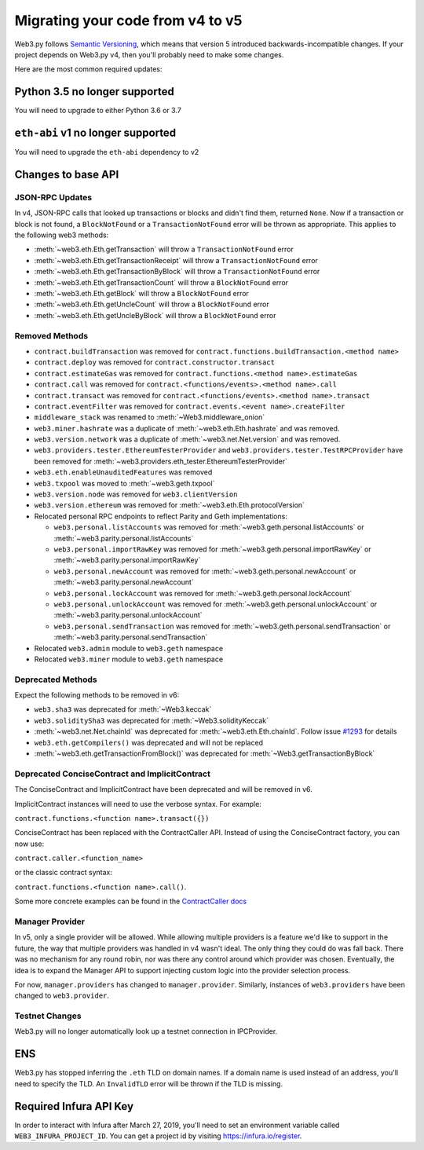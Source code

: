 .. _migrating_v4_to_v5:

Migrating your code from v4 to v5
=======================================

Web3.py follows `Semantic Versioning <http://semver.org>`_, which means
that version 5 introduced backwards-incompatible changes. If your
project depends on Web3.py v4, then you'll probably need to make some changes.

Here are the most common required updates:

Python 3.5 no longer supported
------------------------------

You will need to upgrade to either Python 3.6 or 3.7

``eth-abi`` v1 no longer supported
----------------------------------

You will need to upgrade the ``eth-abi`` dependency to v2

Changes to base API
-------------------

JSON-RPC Updates
~~~~~~~~~~~~~~~~

In v4, JSON-RPC calls that looked up transactions or blocks and
didn't find them, returned ``None``. Now if a transaction or
block is not found, a ``BlockNotFound`` or a ``TransactionNotFound``
error will be thrown as appropriate. This applies to the
following web3 methods:

- :meth:`~web3.eth.Eth.getTransaction` will throw a ``TransactionNotFound`` error
- :meth:`~web3.eth.Eth.getTransactionReceipt` will throw a ``TransactionNotFound`` error
- :meth:`~web3.eth.Eth.getTransactionByBlock` will throw a ``TransactionNotFound`` error
- :meth:`~web3.eth.Eth.getTransactionCount` will throw a ``BlockNotFound`` error
- :meth:`~web3.eth.Eth.getBlock` will throw a ``BlockNotFound`` error
- :meth:`~web3.eth.Eth.getUncleCount` will throw a ``BlockNotFound`` error
- :meth:`~web3.eth.Eth.getUncleByBlock` will throw a ``BlockNotFound`` error

Removed Methods
~~~~~~~~~~~~~~~

- ``contract.buildTransaction`` was removed for ``contract.functions.buildTransaction.<method name>``
- ``contract.deploy`` was removed for ``contract.constructor.transact``
- ``contract.estimateGas`` was removed for ``contract.functions.<method name>.estimateGas``
- ``contract.call`` was removed for ``contract.<functions/events>.<method name>.call``
- ``contract.transact`` was removed for ``contract.<functions/events>.<method name>.transact``
- ``contract.eventFilter`` was removed for ``contract.events.<event name>.createFilter``
- ``middleware_stack`` was renamed to :meth:`~Web3.middleware_onion`
- ``web3.miner.hashrate`` was a duplicate of :meth:`~web3.eth.Eth.hashrate` and was removed.
- ``web3.version.network`` was a duplicate of :meth:`~web3.net.Net.version` and was removed.
- ``web3.providers.tester.EthereumTesterProvider`` and ``web3.providers.tester.TestRPCProvider`` have been removed for :meth:`~web3.providers.eth_tester.EthereumTesterProvider`
- ``web3.eth.enableUnauditedFeatures`` was removed
- ``web3.txpool`` was moved to :meth:`~web3.geth.txpool`
- ``web3.version.node`` was removed for ``web3.clientVersion``
- ``web3.version.ethereum`` was removed for :meth:`~web3.eth.Eth.protocolVersion`
- Relocated personal RPC endpoints to reflect Parity and Geth implementations:

  - ``web3.personal.listAccounts`` was removed for :meth:`~web3.geth.personal.listAccounts` or :meth:`~web3.parity.personal.listAccounts`
  - ``web3.personal.importRawKey`` was removed for :meth:`~web3.geth.personal.importRawKey` or :meth:`~web3.parity.personal.importRawKey`
  - ``web3.personal.newAccount`` was removed for :meth:`~web3.geth.personal.newAccount` or :meth:`~web3.parity.personal.newAccount`
  - ``web3.personal.lockAccount`` was removed for :meth:`~web3.geth.personal.lockAccount`
  - ``web3.personal.unlockAccount`` was removed for :meth:`~web3.geth.personal.unlockAccount` or :meth:`~web3.parity.personal.unlockAccount`
  - ``web3.personal.sendTransaction`` was removed for :meth:`~web3.geth.personal.sendTransaction` or :meth:`~web3.parity.personal.sendTransaction`

- Relocated ``web3.admin`` module to ``web3.geth`` namespace
- Relocated ``web3.miner`` module to ``web3.geth`` namespace

Deprecated Methods
~~~~~~~~~~~~~~~~~~
Expect the following methods to be removed in v6:

- ``web3.sha3`` was deprecated for :meth:`~Web3.keccak`
- ``web3.soliditySha3`` was deprecated for :meth:`~Web3.solidityKeccak`
- :meth:`~web3.net.Net.chainId` was deprecated for :meth:`~web3.eth.Eth.chainId`.
  Follow issue `#1293 <https://github.com/ethereum/web3.py/issues/1293>`_ for details
- ``web3.eth.getCompilers()`` was deprecated and will not be replaced
- :meth:`~web3.eth.getTransactionFromBlock()` was deprecated for :meth:`~Web3.getTransactionByBlock`

Deprecated ConciseContract and ImplicitContract
~~~~~~~~~~~~~~~~~~~~~~~~~~~~~~~~~~~~~~~~~~~~~~~
The ConciseContract and ImplicitContract have been deprecated and will be removed in v6.

ImplicitContract instances will need to use the verbose syntax. For example:

``contract.functions.<function name>.transact({})``

ConciseContract has been replaced with the ContractCaller API. Instead of using the ConciseContract factory, you can now use:

``contract.caller.<function_name>``

or the classic contract syntax:

``contract.functions.<function name>.call()``.

Some more concrete examples can be found in the `ContractCaller docs <https://web3py.readthedocs.io/en/latest/contracts.html?highlight=Caller#contractcaller>`_


Manager Provider
~~~~~~~~~~~~~~~~

In v5, only a single provider will be allowed. While allowing
multiple providers is a feature we'd like to support in the future,
the way that multiple providers was handled in v4 wasn't ideal.
The only thing they could do was fall back. There was no mechanism for any
round robin, nor was there any control around which provider
was chosen. Eventually, the idea is to expand the Manager API
to support injecting custom logic into the provider selection process.

For now, ``manager.providers`` has changed to ``manager.provider``.
Similarly, instances of ``web3.providers`` have been changed to
``web3.provider``.

Testnet Changes
~~~~~~~~~~~~~~~

Web3.py will no longer automatically look up a testnet connection
in IPCProvider.

ENS
---

Web3.py has stopped inferring the ``.eth`` TLD on domain names.
If a domain name is used instead of an address, you'll need
to specify the TLD. An ``InvalidTLD`` error will be thrown if
the TLD is missing.

Required Infura API Key
-----------------------

In order to interact with Infura after March 27, 2019, you'll need to set an
environment variable called ``WEB3_INFURA_PROJECT_ID``. You can get a
project id by visiting https://infura.io/register.
